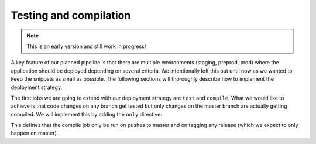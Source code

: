 Testing and compilation
=======================

.. note:: This is an early version and still work in progress!

A key feature of our planned pipeline is that there are multiple environments (staging, preprod, prod) where the application should be deployed depending on several criteria. We intentionally left this out until now as we wanted to keep the snippets as small as possible. The following sections will thoroughly describe how to implement the deployment strategy.

The first jobs we are going to extend with our deployment strategy are ``test`` and ``compile``. What we would like to achieve is that code changes on any branch get tested but only changes on the master branch are actually getting compiled. We will implement this by adding the ``only`` directive:

.. code-block:: yaml
    :caption: .gitlab-ci.yml
    :linenos:
    :emphasize-lines: 39-

    stages:
      - build

    variables:
      NODE_VERSION: 6.10-alpine
    
    test:
      stage: build
      image: node:$NODE_VERSION
      script:
        # install necessary application packages
        - yarn install
        # test the application sources
        - yarn test
      cache:
        key: $NODE_VERSION
        paths:
          - node_modules

    compile:
      stage: build
      image: node:$NODE_VERSION
      script:
        # install necessary application packages
        - yarn install
        # build the application sources
        - yarn build
      artifacts:
        expire_in: 5min
        paths:
          - build
      cache:
        key: $NODE_VERSION
        paths:
          - node_modules
      only:
        - master
        - tags

This defines that the compile job only be run on pushes to master and on tagging any release (which we expect to only happen on master).
